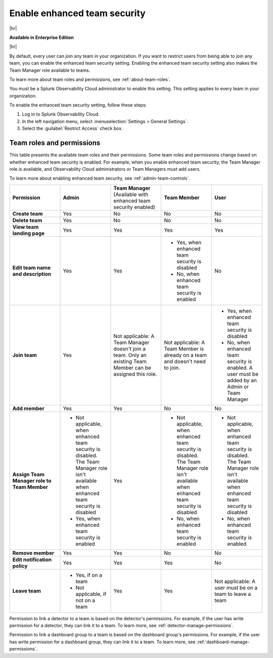 .. _admin-team-controls:

***************************************************
Enable enhanced team security
***************************************************

.. meta::
   :description: Learn how to how to manage teams and team membership.



|hr|

:strong:`Available in Enterprise Edition`

|hr|

By default, every user can join any team in your organization. If you want to restrict users from being able to join any team, you can enable the enhanced team security setting. Enabling the enhanced team security setting also makes the Team Manager role available to teams.

To learn more about team roles and permissions, see :ref:`about-team-roles`.

You must be a Splunk Observability Cloud administrator to enable this setting. This setting applies to every team in your organization.

To enable the enhanced team security setting, follow these steps:

#. Log in to Splunk Observability Cloud.

#. In the left navigation menu, select :menuselection:`Settings > General Settings`.

#. Select the :guilabel:`Restrict Access` check box.


.. _about-team-roles:

Team roles and permissions
============================================================================

This table presents the available team roles and their permissions. Some team roles and permissions change based on whether enhanced team security is enabled. For example, when you enable enhanced team security, the Team Manager role is available, and Observability Cloud administrators or Team Managers must add users.

To learn more about enabling enhanced team security, see :ref:`admin-team-controls`.

.. list-table::
  :widths: 20,20,20,20,20

  * - :strong:`Permission`
    - :strong:`Admin`
    - :strong:`Team Manager` (Available with enhanced team security enabled)
    - :strong:`Team Member`
    - :strong:`User`

  * - :strong:`Create team`
    - Yes
    - No
    - No
    - No

  * - :strong:`Delete team`
    - Yes
    - No
    - No
    - No

  * - :strong:`View team landing page`
    - Yes
    - Yes
    - Yes
    - Yes

  * - :strong:`Edit team name and description`
    - Yes
    - Yes
    - * Yes, when enhanced team security is disabled
      * No, when enhanced team security is enabled
    - No

  * - :strong:`Join team`
    - Yes
    - Not applicable: A Team Manager doesn't join a team. Only an existing Team Member can be assigned this role.
    - Not applicable: A Team Member is already on a team and doesn't need to join.
    - * Yes, when enhanced team security is disabled
      * No, when enhanced team security is enabled. A user must be added by an Admin or Team Manager

  * - :strong:`Add member`
    - Yes
    - Yes
    - No
    - No

  * - :strong:`Assign Team Manager role to Team Member`
    - * Not applicable, when enhanced team security is disabled. The Team Manager role isn't available when enhanced team security is disabled
      * Yes, when enhanced team security is enabled
    - Yes
    - * Not applicable, when enhanced team security is disabled. The Team Manager role isn't available when enhanced team security is disabled
      * No, when enhanced team security is enabled
    - * Not applicable, when enhanced team security is disabled. The Team Manager role isn't available when enhanced team security is disabled
      * No, when enhanced team security is enabled

  * - :strong:`Remove member`
    - Yes
    - Yes
    - No
    - No

  * - :strong:`Edit notification policy`
    - Yes
    - Yes
    - Yes
    - No

  * - :strong:`Leave team`
    - * Yes, if on a team
      * Not applicable, if not on a team
    - Yes
    - Yes
    - Not applicable: A user must be on a team to leave a team

Permission to link a detector to a team is based on the detector's permissions. For example, if the user has write permission for a detector, they can link it to a team. To learn more, see :ref:`detector-manage-permissions`.

Permission to link a dashboard group to a team is based on the dashboard group's permissions. For example, if the user has write permission for a dashboard group, they can link it to a team. To learn more, see :ref:`dashboard-manage-permissions`.
